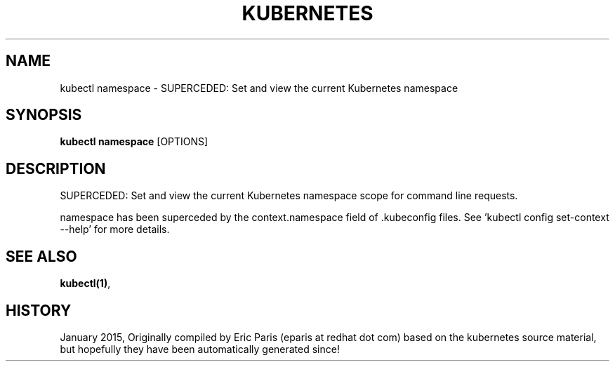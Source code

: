 .TH "KUBERNETES" "1" " kubernetes User Manuals" "Eric Paris" "Jan 2015"  ""


.SH NAME
.PP
kubectl namespace \- SUPERCEDED: Set and view the current Kubernetes namespace


.SH SYNOPSIS
.PP
\fBkubectl namespace\fP [OPTIONS]


.SH DESCRIPTION
.PP
SUPERCEDED:  Set and view the current Kubernetes namespace scope for command line requests.

.PP
namespace has been superceded by the context.namespace field of .kubeconfig files.  See 'kubectl config set\-context \-\-help' for more details.


.SH SEE ALSO
.PP
\fBkubectl(1)\fP,


.SH HISTORY
.PP
January 2015, Originally compiled by Eric Paris (eparis at redhat dot com) based on the kubernetes source material, but hopefully they have been automatically generated since!
